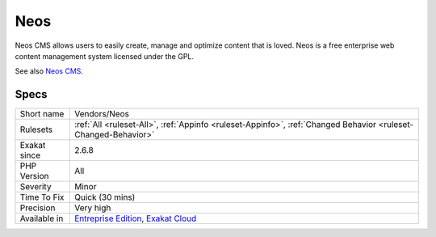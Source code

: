 .. _vendors-neos:

.. _neos:

Neos
++++

.. meta::
	:description:
		Neos: Neos CMS allows users to easily create, manage and optimize content that is loved.
	:twitter:card: summary_large_image
	:twitter:site: @exakat
	:twitter:title: Neos
	:twitter:description: Neos: Neos CMS allows users to easily create, manage and optimize content that is loved
	:twitter:creator: @exakat
	:twitter:image:src: https://www.exakat.io/wp-content/uploads/2020/06/logo-exakat.png
	:og:image: https://www.exakat.io/wp-content/uploads/2020/06/logo-exakat.png
	:og:title: Neos
	:og:type: article
	:og:description: Neos CMS allows users to easily create, manage and optimize content that is loved
	:og:url: https://php-tips.readthedocs.io/en/latest/tips/Vendors/Neos.html
	:og:locale: en
Neos CMS allows users to easily create, manage and optimize content that is loved. Neos is a free enterprise web content management system licensed under the GPL.

See also `Neos CMS <https://www.neos.io/>`_.


Specs
_____

+--------------+-------------------------------------------------------------------------------------------------------------------------+
| Short name   | Vendors/Neos                                                                                                            |
+--------------+-------------------------------------------------------------------------------------------------------------------------+
| Rulesets     | :ref:`All <ruleset-All>`, :ref:`Appinfo <ruleset-Appinfo>`, :ref:`Changed Behavior <ruleset-Changed-Behavior>`          |
+--------------+-------------------------------------------------------------------------------------------------------------------------+
| Exakat since | 2.6.8                                                                                                                   |
+--------------+-------------------------------------------------------------------------------------------------------------------------+
| PHP Version  | All                                                                                                                     |
+--------------+-------------------------------------------------------------------------------------------------------------------------+
| Severity     | Minor                                                                                                                   |
+--------------+-------------------------------------------------------------------------------------------------------------------------+
| Time To Fix  | Quick (30 mins)                                                                                                         |
+--------------+-------------------------------------------------------------------------------------------------------------------------+
| Precision    | Very high                                                                                                               |
+--------------+-------------------------------------------------------------------------------------------------------------------------+
| Available in | `Entreprise Edition <https://www.exakat.io/entreprise-edition>`_, `Exakat Cloud <https://www.exakat.io/exakat-cloud/>`_ |
+--------------+-------------------------------------------------------------------------------------------------------------------------+


